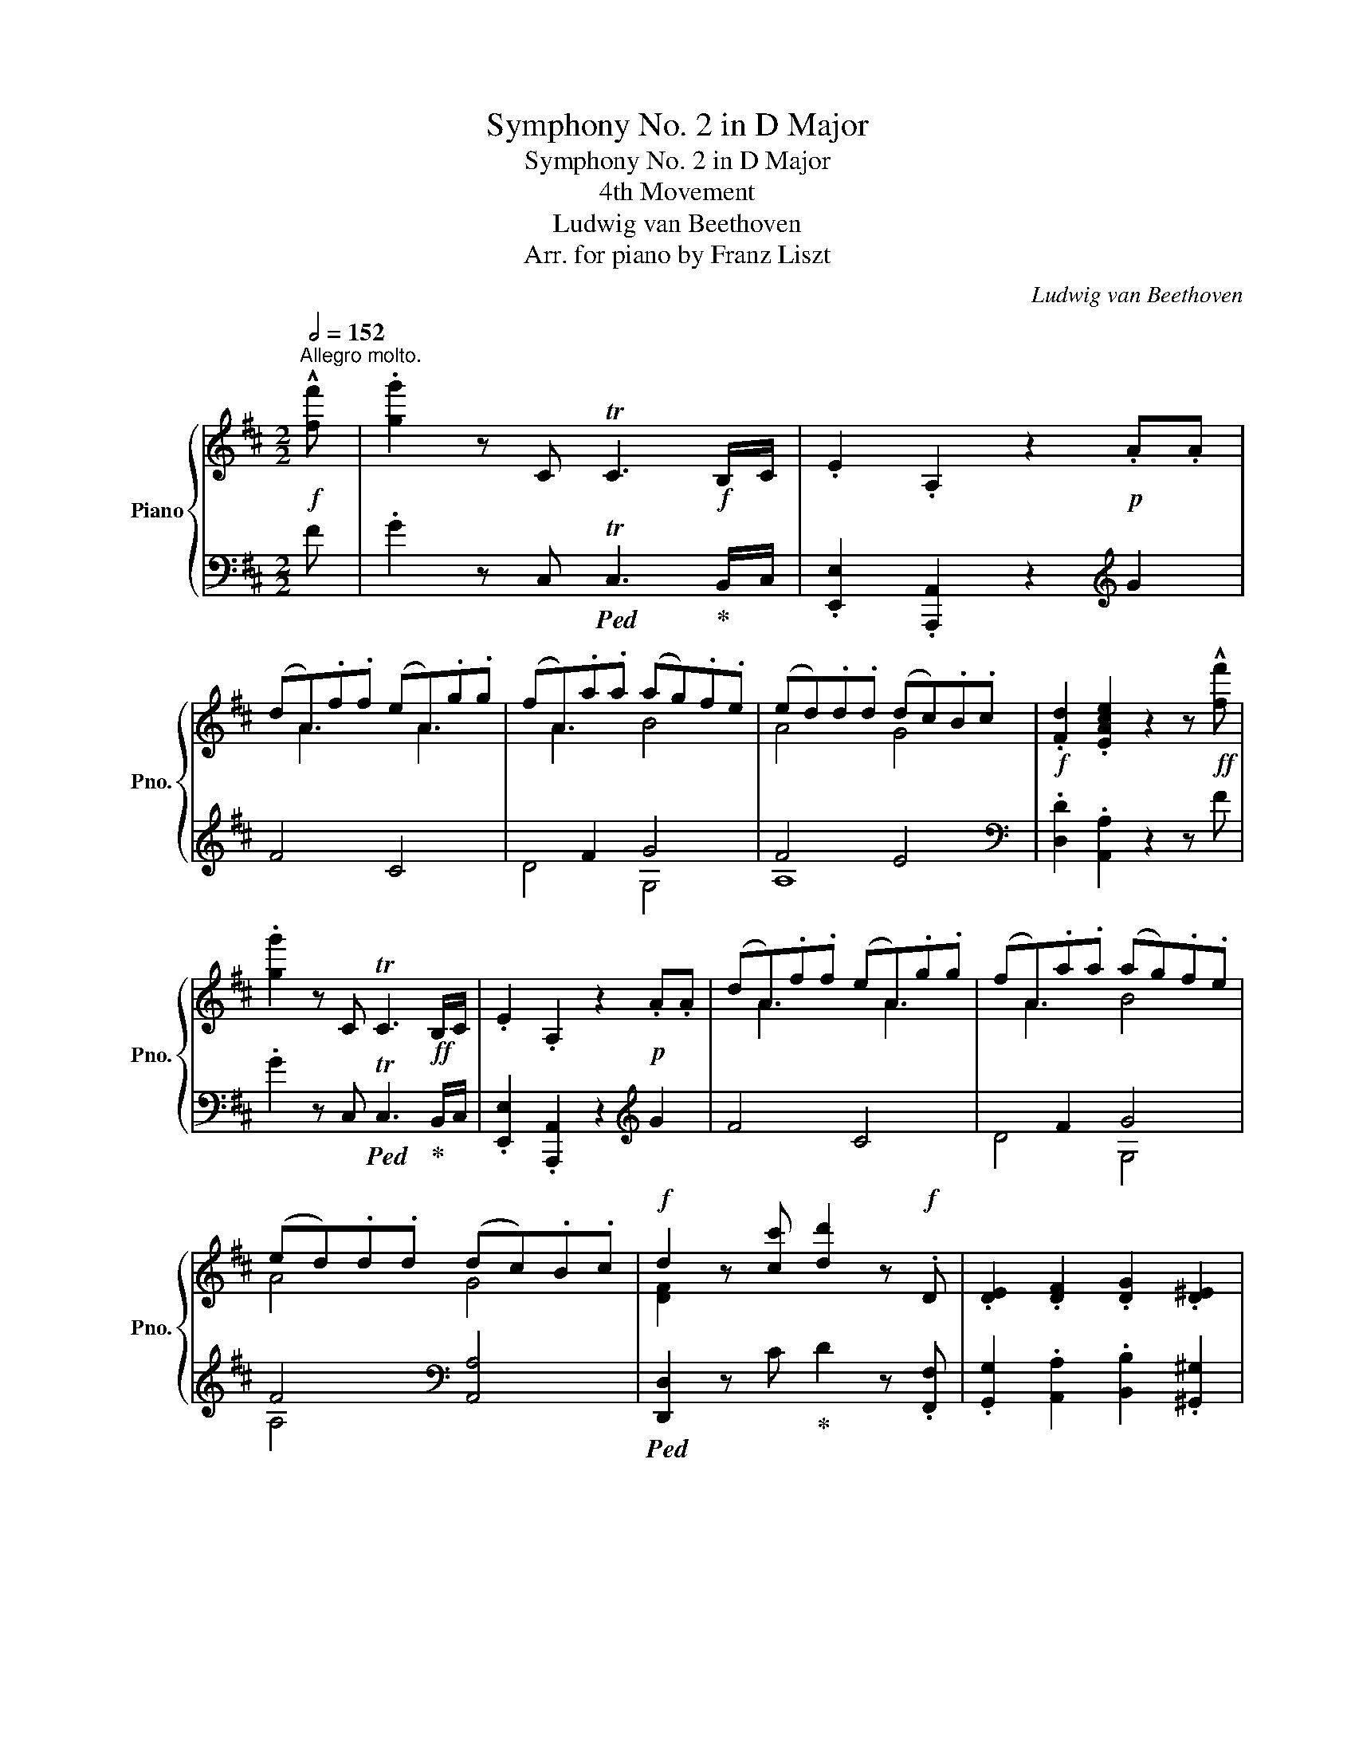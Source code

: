 X:1
T:Symphony No. 2 in D Major
T:Symphony No. 2 in D Major
T:4th Movement
T:Ludwig van Beethoven
T:Arr. for piano by Franz Liszt
C:Ludwig van Beethoven
Z:Arr. for piano by Franz Liszt
%%score { ( 1 3 6 ) | ( 2 4 5 ) }
L:1/8
Q:1/2=152
M:2/2
K:D
V:1 treble nm="Piano" snm="Pno."
V:3 treble 
V:6 treble 
V:2 bass 
V:4 bass 
V:5 bass 
V:1
"^Allegro molto."!f! !^![ff'] | .[gg']2 z C TC3!f! B,/C/ | .E2 .A,2 z2!p! .A.A | %3
 (dA).f.f (eA).g.g | (fA).a.a (ag).f.e | (ed).d.d (dc).B.c |!f! .[Fd]2 .[EAce]2 z2 z!ff! !^![ff'] | %7
 .[gg']2 z C TC3!ff! B,/C/ | .E2 .A,2 z2!p! .A.A | (dA).f.f (eA).g.g | (fA).a.a (ag).f.e | %11
 (ed).d.d (dc).B.c |!f! d2 z [cc'] [dd']2 z!f! .D | .[DE]2 .[DF]2 .[DG]2 .[D^E]2 | %14
 .[DF]2 z !^![cc'] .[dd']2 z!f! .[DF] | .[DG]2 .[DA]2 .[DB]2 .[Cc]2 | %16
 .[Dd]2!f! [dd']c' .[dd']2 Dd | EeFf Gg^E^e | .[Ff]2!f! [dd']c' .[dd']2 [Fd]f | %19
 [Fd]g[Fd]f [Fd]g[^Gd]g |!ff! [Ac]a[ce]a [eg]c'[eg]a | [df]d'[df]a [d=f]d'[df]^g | %22
 [ce]b[ce]a [ceg]c'[ceg]a | [df]d'[df]a [d=f]d'[df]^g | [cea]2 [A,A]2 [A,A]2 [A,A]2 | %25
 [A,A]2 z2 z4 | z8 |!p! A8 | [DFA]8 | A8 |!p! A4 G2 F2 | [Dd]8 | d2 c2 B2 A2 | e4 f2 ^g2 | %34
 a2 x2 x4 | [Ee]4 f2 ^g2 | a2 x2 x4 | [CAc]2 [B,GB]2 [FA]2 [EG]2 |!p! [DFd]4 [EAe]2 [Fdf]2 | %39
 [Geg]6 [Geg]2 | [Geg]2 [Fdf]2 [EAe]2 [DAd]2 | [eg]6 x2 |"_cresc." [dfd']2 [ee']2 [ff']2 [ee']2 | %43
 [dd']2 [c^ac']2 [Bfb]2 [Af=a]2 |!f! [^Ge^g]2 G2 B2 e2 | [e^g]6 g2 | a2 A2 ^d2 f2 | [fa]6 a2 | %48
 b2 B2 B!f!BbB | c'2 c2 c!f!cc'c | [bd']d^gb d'!f!bd'b |!>(! ^gbge dedB!>)! |!p! x2 .e2 .c2 .e2 | %53
 z2 .[ce]2 .[Ac]2 .[ce]2 | e8 | e'8 | .[ac']2 x2 x4 | z2 .[ce]2 .[Ac]2 .[ce]2 | e8 | e'8 | %60
 .[ac']2!p! .e2"_cresc." .c2 .e2 | z2 .[cf]2 .^A2 .[cf]2 | z2 .[df]2 .B2!mf! .[df]2 | %63
[Q:1/4=250]"_ten." z2[Q:1/4=304] .[ea]2!mf! .c2!>(! .[ea]2 | z2 .[fa]2 .d2 [fa]2-!>)! | %65
!mp! [fa]4 [df]3 [Bd] | .[Ac]2!p! .[ce]2 .[Ac]2 .[ce]2 | z2 .[Be]2 .[^GB]2 .[Be]2 | [ee']8 | %69
 [=c=c']4 [Aa]4 | e2 z2 z4 | e'8 | .[a=c']2!<(! x2 x4 | z2 .[=ce]2 .[Ac]2!<)!!mf! .[ce]2 | %74
[Q:1/4=250]"_ten."!f! z2[Q:1/4=304]!mf! .[dg]2 .d2 .[dg]2 | z2!mf! .[dg]2 .B2 .[dg]2 | %76
!>(! z2 .[eg]2 .=c2 .[eg]2!>)! |!p! =f4 g2 a2 | =c8 | B8 | [ee']8 | [dd']4 [ee']2 [=f=f']2 | %82
 [Aa]8 | [^G^g]8 |!f! [Ae]!mf!E[Ae]E[Ae]E[Ae]E | [Ac]E[Ac]E[Ac]E AE | [ABf]F[ABf]F[ABf]F[ABf]F | %87
 [Ad]F[Ad]F[Ad]F [AB]F | [Ace]!f!E[Ace]E [Ac]EAE | [^GBe]!f!E[GBe]E [GB]EGE | %90
!f! [EAe]2 z2 [eae']4 | !^![eac']6 .[Aea]2 | [Afa]4 [ff']4 | !^![dfad']6 .[Afa]2 | %94
!ff! [Aga]4 [gg']4 | .[ee']2 .[Aa]2 .[cc']2 .[ee']2 | .[gg']2 .[ee']2 .[cc']2 .[Aa]2 | %97
 .[Ae]2 .[Aa]2 .[cc']2 .[ee']2 | .[gg']2!p! z (f .g2) z (^d | .e2) z (^B .c2) z (^G | %100
 .A2) z (F .G2) z (^D | .E2) z (^B, .C2) z (^G, | .A,2) z!p! (f"_dim." .g2) z (^d | %103
 .e2) z (^B .c2) z (^G | .A2) z!pp! (^B .c2) z (^d | .e2) z (f .g2) z (f | %106
 .g2) z"_cresc." (f .g2) z (f | .g2) z (f .g2) z!f! ([ff'] | .[gg']2) z C TC3!f! B,/C/ | %109
 .E2 .A,2 z2!p! AA | (dA).f.f (eA).g.g | (fA).a.a (ag).f.e | (ed).d.d (dc).B.c | %113
!f! .[Fd]2 .[EAce]2 z2 z!ff! ([ff'] | .[gg']2) z C TC3!ff! B,/C/ | .E2 .A,2 z2!p! AA | %116
 (dA).=f.f (eA).g.g | (=fA).a.a (ag).f.e | (ed).d.d (dc).B.c |!f! [D=Fd]2 z =f Tf3!f! e/f/ | %120
 .[Ada]2 .[=FAd]2 [d=fad']4 | .[cg_bc']2 z g Tg3!f! ^f/g/ | .[_B_b]2 .[Bc]2 [cegbc']4 | %123
!f! .[d=fad']2 z f Tf3!f! e/f/ | .[Ada]2 .[=FAd]2 .[d=fad']2 .[dfad']2 | %125
 .[cg_bc']2 z g Tg3!f! ^f/g/ | .[_B_b]2 .[Bc]2 .[cegbc']2 .[cegbc']2 | %127
 .[Aa]2 .[Ad]2 .[d=fad']2 .[dfad']2 | .[_B_b]2 .[Bc]2 .[cegbc']2 .[cegbc']2 | %129
 .[Aa]2 .[Ad]2 .[d=fad']2 .[dfad']2 | .[_B_b]2 .[Bc]2 .[cegbc']2 .[cegbc']2 | %131
!f! .[d=fad']2!p! x2 !>!d4- | d8- | d2!p! .g.g (=fd).g.g | (_e=c).g.g (dB).g.g | %135
 [=c_e]2!p! z2 !>!c4- | c8- | c2!p! .=f.f (_e=c).f.f | (d_B).=f.f (=cA).f.f | %139
!f! .d2 z D"^" TD/4_E/4D/4E/4D/4E/4D/4E/4D/4E/4D/4E/4!f! C/D/ | .=F2!f! .[Dd]2 .[F=f]2 .[_B,_B]2 | %141
!f! .[D=Fd]2 z D TD3!f! C/D/ | .=F2 .[Dd]2 .[F=f]2 z2 |!p! .[=F=cd]2 z2 z2 .[=f=c'd']2 | %144
 .[=fb=f']2 .[bd'g']2 z2 .[GBd]2 | %145
!f! .[E=ce]2 z E"^" TE/4=F/4E/4F/4E/4F/4E/4F/4E/4F/4E/4F/4!f! D/E/ | %146
 .G2!f! .[Ee]2 .[Gg]2 .[=C=c]2 |!f! .[EGBe]2 z E TE3!f! ^D/E/ | .G2!f! .[Ee]2 .[Gg]2 z2 | %149
!p! .[Gde]2 z2 z2 .[gd'e']2 | .[gc'g']2 .[cea]2 z2 .[cea]2 | %151
 .[d=fd']2"_cresc." .[df]2 z2 .[dfd']2 | .[^d^f^d']2 .[dfb]2 z2 .[dfd']2 | %153
 .[ege']2 .[eg]2 z2 .[egb]2 | .[^e^gd']2 .[egb]2 z2 .[egb]2 | [fa]A^g^G fF^e^E | %156
 fF^g^G [fa]A[fb]B |!f! ^e2 x2 x4 | [cc']2 [dd']2 [cc']2 [=B=b]2 | [Aa]2 [^G^g]2 [Ff]2 [^E^e]2 | %160
 [Ff]2 [Dd]2 [Cc]2 [^B,^B]2 |!ff! CcCc Cc^B,^B | CcDd CcB,B | %163
 A,A^G,^G[I:staff +1] F,[I:staff -1]F[I:staff +1]^E,[I:staff -1]^E | %164
[I:staff +1] F,[I:staff -1]F x2 x4 | .A,2 z ([^E^e] .[Ff]2) z (A, | .B,2) z ([^E^e] .[Ff]2) z (B, | %167
 .C2) z ([^E^e] .[Ff]2) z (C | .D2) !^!F4 F2 | .C2 [cc']4 af | c4 T^g4 | %171
 .f2 z!ff! ([^e^e'] .[ff']2) z (A, | .B,2) z ([^e^e'] .[ff']2) z (B, | %173
 .C2) z ([^e^e'] .[ff']2) z [CF] | .[DF]2 z [DF] .[^B,F]2 z [B,F] | %175
 .[CF]2 z!ff! ([^e^e'] .[ff']2) z [CF] | .[DF]2 z [DF] .[^B,F]2 z [B,F] | %177
!ff! .[CF]2 z [CFc] .[DFd]2 z [^B,F^B] | .[CFc]2 z [Fcf] .[Fdf]2 z [F^Bf] | %179
 .[Fcf]2 [Ff]4 !>![Afa]2- | [Afa]2!8va(! !>![ff']4 !>![af'a']2- | %181
 [af'a']2!8va)! z!pp! (^e .f2) z2 | z8 | z2 z f .g2 z2 | z4 z2 z!f! ([ff'] | %185
 .[gg']2) z C TC3!f! B,/C/ | .E2 .A,2 z2!p! .A.A | (dA).f.f (eA).g.g | (fA).a.a (ag).f.e | %189
 (ed).d.d (dc).B.c |!f! .[Fd]2 .[EAce]2 z2 z!ff! !^![ff'] | .[gg']2 z C TC3!ff! B,/C/ | %192
 .E2 .A,2 z2!p! .A.A | (dA).f.f (eA).g.g | (fA).a.a (ag).f.e | (ed).d.d (dc).B.c | %196
!f! d2 z [cc'] [dd']2 z .D | .[DE]2 .[DF]2 .[DG]2 .[D^E]2 | .[DF]2 z !^![cc'] .[dd']2 z!f! .[DF] | %199
 .[DG]2 .[DA]2 .[DB]2 .[Cc]2 | .[Dd]2!f! [dd']c' .[dd']2 Dd | EeFf Gg^E^e | %202
 .[Ff]2!f! [dd']c' .[dd']2 [Fd]f | [Fd]g[Fd]f [Fd]g[^Gd]g |!ff! [Ac]a[ce]a [eg]c'[eg]a | %205
 [df]d'[df]a [d=f]d'[df]^g | [ce]b[ce]a [ceg]c'[ceg]a | [df]d'[df]a [d=f]d'[df]^g | %208
 [cea]2 [A,A]2 [A,A]2 [A,A]2 | [A,A]2 z2 z4 | z8 |!p! A8 | [DFA]8 | A8 |!p! A4 G2 F2 | [Dd]8 | %216
 d2 c2 B2 A2 | e4 f2 ^g2 | a2 x2 x4 | [Ee]4 f2 ^g2 | a6 =g2 | f2 e2 d4- | [Bd]2 [Gg]2 [Aa]2 [Bb]2 | %223
 [=ca=c']6 [cac']2 | [=c=c']2 [Bb]2 [Aa]2 [Gg]2 | [=ca=c']6 [cac']2 | %226
"_cresc." [Bb]2 [=c=c']2 [Bb]2 [A^da]2 | [Geg]2 [F^df]2 [Ge]2 [B=de]2 | [Ace]2!f! C2 E2 A2 | %229
 [Ac]!f!ECE Ac[ac']c | [dbd']2 D2 ^G2 B2 | [Bd]!f!^GDG Bd[bd']d | [c'e']e[ce]G [ce]!f!e[c'e']e | %233
 [d'f']f[df]A [df]!f!f[d'f']f |!f! [e'g']gc'e' g'!f!e'c'a | gecA GAGE | %236
 D2!p! .[FA]2 .[DF]2 .[FA]2 | z2 .[FA]2 .[DF]2 .[FA]2 | a8 | z2 !^!e'!p!d' c'bac' | %240
 .d'2 .[FA]2 .[DF]2 .[FA]2 | z2 .[FA]2 .[DF]2 .[FA]2 | a8 | z2 !^!e'!p!d' c'bac' | %244
 .d'2 .[df]2 .[FA]2 .[df]2 | z2 .[cf]2 .[F^A]2 .[cf]2 | z2 .[df]2 .[FB]2 .[df]2 | %247
 z2!>(! .[ea]2 .c2 .[ea]2 | z2 .[fa]2 .d2 .[fa]2!>)! |!p! a4 g2 e2 | e4 d4- | d4 e3 c | %252
 [D=Fd]2 .[d=f]2 .[FA]2 .[df]2 | z2 .[d=f]2 .[=FA]2 .[df]2 | a8 | z2 !^!e'!p!d' c'bac' | %256
!p! .d'2"_cresc." .[=FA]2 .[DF]2 .[FA]2 | z2 .[=FA]2 .[DF]2 .[FA]2 | z2!mf! .[G=c]2 .E2 .G2 | %259
 !^!=c8 | =c8 |!p! _B4 =c2 d2 | =F8 | [Aa]8 |"_cresc." [Aa]8 | [Gg]4 [Aa]2 [_B_b]2 | !^!d8 | c8 | %268
!mf! [Ad]a[Ad]a [Ad]a[Ad]a | !^!FfFf Ff Dd | [Bd]b[Bd]b [Bd]b[Bd]b | !^!GgGgGg Ee | %272
 [Adfa]4 [Af]2 [Ad]2!f! | [Acea]4 [Ae]2 [Ac]2!f! |!mf! [da]b[da]b [da]b[da]b | %275
 !^![df]d'[df]d' [df]d'dd' | [db]d'[db]d' [db]d'[db]d' | !^![dg]d'[dg]d' [dg]d'[db]d' | %278
 [=cd][=c'd'][cd][c'd'] [cd][c'd'][cd][c'd'] | [=cd][=c'd'][cd][c'd'] [cd][c'd'][cd][c'd'] | %280
 [=cd][=c'd'][cd][c'd'] [cd][c'd'][cd][c'd'] | [=cd][=c'd'][cd][c'd'] [cd][c'd'][cd][c'd'] | %282
 [=cd]2 z!p! (b .=c'2) z (^g | .a2) z (^e .f2) z (^c | .d2) z (B .=c2) z (^G | %285
"_dim." .A2) z (^E .F2) z (A | .=c2) z!pp! (^c .d2) z (^e | .f2) z (^g .a2) z (b | %288
 .=c'2) z (b .c'2) z (b | .=c'2) z (b .c'2) z (b | .=c'2) z F TF3 E/F/ | A2 .D2 z2 z (^c' | %292
 .d'2) z G TG3 F/G/ | B2 .D2 z2 z!f! ([ff'] | .[gg']2) z C TC3!f! B,/C/ | .E2 .A,2 z2!p! .A.A | %296
 (dA).f.f (eA).g.g | (fA).a.a (ag).f.e | (ed).d.d (dc).B.c |!f! .[Fd]2 .[EAce]2 z2 z ([ff'] | %300
 .[gg']2) z C TC3!f! B,/C/ | .E2 .A,2 z2 z!f! ([ff'] | .[gg']2) z D TD3!f! C/D/ | %303
 .G2 ._B,2 z2 z ([Ff] | .[Gg]2) x4 z ([Ff] | .[Gg]2) x4 z ([Ff] | .[Gg]2) x4 x2 | %307
 !^![Gg]2 z2 !^![Gg]2 x2 | !^![Gg]2 x2 !^![=F=f]2 x2 | [ff']2 [ee']2 [dd']2 [=c=c']2 | %310
 [_Bd_b]6 [Aa]2 | d4 x4 | A2 z2!p! B,2 C2 | D6 D2 | [CAc]4!p! [DBd]2 [Ece]2 | [=Fd=f]6 [Fdf]2 | %316
 [Ece]4!p! [DBd]2 [CAc]2 | [d^gbd']4!p! [ec'e']2 [=fd'=f']2 | [Ece]4!p! [DBd]2 [CAc]2 | %319
 [d^gbd']4!p! [ec'e']2 [=fd'=f']2 |!p! [ec'e']2 [ce]a"_cresc." [Bd]=g[Bd]g | %321
 [Ad]f[Ad]f [Gc]e[Gc]e | [DFAd]2 z2[K:bass]!p! E,2 F,2 | G,6 G,2 | %324
[K:treble] [F,DF]4!p! [G,EG]2 [A,FA]2 | [_B,G_B]6 [B,GB]2 | [F,DF]4!mf! [G,EG]2 [F,DF]2 | %327
 [F_Bce]4!mf! [Fdf]2 [Geg]2 | [F,DF]4!mf! [G,EG]2 [F,DF]2 | [F_Bce]4!mf! [Fdf]2 [Geg]2 | %330
!f! [Fdf]2!mf! [DF]d [DG]d [DA]d | [DB]d[EB]e !>![Ae]E[Ge]E | [Ec]e[Fc]f !>![Bf]F[Af]F | %333
 [Fd]f[Gd]g !>![cg]G[Bg]G |!ff! [GAeg]8- | !fermata![GAeg]8 | [F,CF]8- | !fermata![F,CF]8 | %338
 z2 .[^A,C]2 z2 .[A,C]2 | z2 .[B,D]2 z2 .[^A,E]2 | z2 .[DF]2 z2 .[^DF]2 | z2 .[EG]2 z2 .[^DA]2 | %342
 z2 .[GB]2 z2 .[^GB]2 | x2 .[EA]2 z2 .[D^G]2 | !arpeggio![E=Gce]4 [Fdf]4 | [Geg]4 [Ece]4 | %346
 z2 z (^e .f2) z (e | .f2) z (^e .f2) z (e | .f2) z (^a .b2) z (a | .b2) z (^a .b2) z (a | %350
 .b2) z (^d .e2) z (d | .e2) z (^d .e2) z (d | .e2) z (^g .a2) z (g | .a2) z (^g .a2) z (g | %354
 .a2) z (c' .d'2)!pp! z (c' |!<(! .d'2) z (c' .d'2) z (c' | .d'2) z (c' .d'2) z (c' | %357
 .d'2) z (c' .d'2) z c'!<)! |!mp! .[bd']2 z2!>(! [D-Fd-]4 | [Dd]8 | [Dd]4 [dd']4 | [dd']8!>)! | %362
!pp! [dbd']8 | [dfd']8 | [dgd']8 | [dad']8 |!pp! bd'bd'bd'bd' | bd'bd'bd'bd' | bd'bd'bd'bd' | %369
 dgdgdgdg | BdBdBdBd | GBGBGBGB |!ff! !^![_B,D=F_B]8- | [B,DFB]8 | [A,^FA]DF^G Adf^g | %375
 .[Aa]2!8va(!!<(! bc' d'e'f'=g'!<)! | !^![aa']!ff!f'd'^g!8va)! afd^G | .A2 .=G.F .E.D.C.B, | %378
 [A,A]CE^G Ace^g | .[Aa]2!<(!!8va(! bc' d'e'f'=g'!<)! | !^![aa']!ff!e'c'^g!8va)! aec^G | %381
 .A.=G.F.E .D.C.B,.A, |!f! .D2 z ([cc']"_cresc." .[dd']2) z (F | .G2) z ([cc'] .[dd']2) z (^G | %384
 .A2) z (([cc'] .[dd']2)) z (_B | .=B2) z ([cc'] .[dd']2) z2 |!ff! x8 | x8 | x8 | x8 | %390
 z DG^c ddgc' | !^![dd']=c'_ba g=fed | !^![^fa]!ff!A[fa]A [da]fed | !^![eg]G[eg]G [cg]edc | x8 | %395
 x8 | x8 | x8 | z ^DF^A B^df^a | !^![Bb]=agf e^dcB |!8va(! [eg]e'[eg]e' [gb]g'[gb]g' | %401
 [df]d'[df]d' [ce]c'[ce]c' | .[dfd']2!p! z ([^g^g'] .[aa']2)!8va)! z f | Tf3 e/f/ .a2 .[FAd]2 | %404
 .[EAc]2 z!8va(! ([^g^g'] .[aa']2)!8va)! z c | Tc3 B/c/ .e2 .[EA]2 | %406
 .[Fd]2 z!8va(! ([^g^g'] .[aa']2)!8va)! z f | Tf3 e/f/ .a2 .[FAd]2 | %408
 .[EAc]2 z!8va(! ([^g^g'] .[aa']2)!8va)! z c | Tc3 B/c/ .e2 z!8va(! ([^g^g'] | %410
 .[aa']2)!8va)!"_cresc." g/f/e/f/ .[Aa]2 z!8va(! ([^g^g'] | %411
 .[aa']2)!8va)! d/c/B/c/ .[Ee]2 z!8va(! ([^g^g'] | %412
 .[aa']2)!8va)! =g/f/e/f/ .[Aa]2 z!8va(! ([^g^g'] | .[aa']2)!8va)! d/c/B/c/ .[Ee]2 A2 | %414
!f! .[Fd]2 z2!ff! [Ff]4- | [Ff]8 | F8- | F8- | F2 z (^e .f2) z2 | z8 |!pp! g8- | g8- | %422
 g2 z!pp! (f .g2) z2 | z4 z2 z!ff! ([cc'] | .[dd']2) z F TF3!ff! E/F/ | .A2 .D2 z2 z ([cc'] | %426
 .[dd']2) z A TA3!ff! ^G/A/ | .d2 .F2 z2 z ([cc'] |!ff! .[dd']2) .d2 .f2 .A2 | %429
 .[dd']2 .f2 .a2 .d2 | .[dd']2 .[Aa]2 .[dd']2 .[Aa]2 | .[dd']2 .[Aa]2 .[dd']2 .[Aa]2 | %432
 [dd']2 [ec'e']2 [fd'f']2 [ec'e']2 | [fd'f']2 [ec'e']2 [fd'f']2 [ec'e']2 | .[fd'f']2 c'b agfe | %435
 .d2 cB AGFE | .D2 z2 !^![F,DF]4 | !^![A,DA]4 !^![F,DF]4 | .[D,D]2 z2 z4 | %439
!fff! [dfad']2 z2 [dfad']2 z2 | [dfad']2 z2 z4 | [FAdf]2 z2 z4 |[Q:1/4=80] [D,D]2 z2 !fermata!z4 |] %443
V:2
 F | .G2 z C,!ped! TC,3!ped-up! B,,/C,/ | .[E,,E,]2 .[A,,,A,,]2 z2[K:treble] G2 | F4 C4 | %4
 x2 F2 G4 | F4 E4 |[K:bass] .[D,D]2 .[A,,A,]2 z2 z F | .G2 z C,!ped! TC,3!ped-up! B,,/C,/ | %8
 .[E,,E,]2 .[A,,,A,,]2 z2[K:treble] G2 | F4 C4 | x2 F2 G4 | F4[K:bass] [A,,A,]4 | %12
!ped! [D,,D,]2 z C!ped-up! D2 z .[F,,F,] | .[G,,G,]2 .[A,,A,]2 .[B,,B,]2 .[^G,,^G,]2 | %14
!ped! .[A,,D,A,]2 z C!ped-up! .D2 z .[A,,A,] | .[B,,B,]2 .[F,,F,]2 .[G,,G,]2 .[E,,E,]2 | %16
!ped! .[D,,D,]2 DC!ped-up! .D2 .[F,,F,]2 | .[G,,D,G,]2 .[A,,D,A,]2 .[B,,D,B,]2 .[^G,,D,^G,]2 | %18
!ped! .[A,,D,A,]2 DC .D2 .[=C,=C]2!ped-up! | .[B,,B,]2 .[=C,=C]2 .[B,,B,]2 .[_B,,_B,]2 | %20
!ped! .[A,,A,]2 [CE]2 [A,EG]2 [A,EG]2!ped-up! | %21
!ped! [A,DF]2 [A,DF]2!ped-up!!ped! [A,D=F]2 [A,DF]2!ped-up! | %22
!ped! [A,CE]2 [A,CE]2 [A,,A,]2 [EG]2!ped-up! | %23
!ped! [A,,A,]2 [DF]2!ped-up!!ped! [A,,A,]2 [D=F]2!ped-up! | %24
!ped! [A,CE]2 [A,,,A,,]2 [A,,,A,,]2 [A,,,A,,]2!ped-up! | [A,,,A,,]2 z2 z4 |!p! (D,4 E,2) F,2 | %27
 G,6 G,2 | (G,2 F,2) E,2 D,2 | G,6 G,2 |!p! F,4 E,2 D,2 | ^G,4 F,2 E,2 | A,4 B,2 C2 | D6 [DE]2 | %34
!p! E8 | D6!p! [DE]2 | E4 [A,,C,A,]4 | [B,,D,A,]4 [C,E,A,]4 | D,2 F,2 B,2 D2 | A,6 A,2 | %40
 A,2 D2 A,2 F,2 | A,6 A,2 |"_cresc." A,2 F4 ^A,2 | B,2 C2 D2 ^D2 |!ped! E2!ff! x2 x4!ped-up! | %45
 x2 .^G,2 .B,2 .E2 |!ped! [F,A,^D]2 x2 x4!ped-up! | x2 .F,2 .A,2 .^D2 |!ped! .=D2 z2 x4!ped-up! | %49
!ped! .[E,A,C]2 z2 .[E,,E,]2 .[E,A,C]2!ped-up! |!ped! .[E,^G,B,D]2 z2 z4!ped-up! | z8 | %52
!ped!{/A,,} E8 | C4 A,4!ped-up! |!ped! .^G,2 .E2 .[B,D]2 .E2!ped-up! | %55
!ped! z2 .E2 .[B,D]2 .E2!ped-up! |!ped!{/A,,} E8 | C4 A,4!ped-up! | %58
!ped! .^G,2 .E2 .[B,D]2 .E2!ped-up! |!ped! z2 .E2 .[B,D]2 .E2!ped-up! |!ped!{/A,,} E8!ped-up! | %61
!ped! z2 .^A,2 .C2 .A,2!ped-up! |!ped! z2 .B,2 .D2 .B,2!ped-up! |!ped! z2!mf! .C2 .E2 .C2!ped-up! | %64
!ped! .F2 .D2 .F2 .D2!ped-up! | z2 .F2 .D2 .F2 | x4 [CE]4- | [CE]4 [B,D]3 [^G,B,] | %68
!ped! .A,2 .E2 .[A,=C]2 .E2 | z2 .E2 .[A,=C]2 .E2!ped-up! |!ped! z2 .E2 .[B,D]2 .E2!ped-up! | %71
!ped! z2!p! .E2 .[B,D]2 .E2!ped-up! |!ped!{/A,,} E8- | E4!ped-up! D2 =C2 | %74
!ped! .[G,B,]2 z2 z4!ped-up! |!ped! .[=F,B,D]2 z2 z4!ped-up! |!ped! .[E,=C]2 z2!ped-up! =F2 E2 | %77
 D4 E2 =F2 | z2 .E,2 .G,2 .E,2 | z2 .D,2 .=F,2 .D,2 |!ped! z2 .E2"^cresc." .[A,=C]2 .E2!ped-up! | %81
!ped! z2 .D2 .[=F,_B,]2 .D2!ped-up! |!ped! z2 .=C2 .[E,A,]2 .C2!ped-up! | %83
!ped! z2 .B,2 .[E,^G,]2 .B,2!ped-up! |!ped! .[C,,C,]2!f! .[E,,E,]2 .[A,,A,]2 .[C,C]2!ped-up! | %85
!ped! [E,A,C]6!f! .[C,,C,]2!ped-up! |!ped! .[D,,D,]2 .[F,,F,]2 .[A,,A,]2 .[D,D]2!ped-up! | %87
!ped! [F,A,D]6!f! [D,,D,]2!ped-up! |!ped! [E,,E,]2 .[E,A,C]2 z2 .[E,A,C]2!ped-up! | %89
!ped! [D,,D,]2 .[D,^G,B,]2 z2 .[D,G,B,]2!ped-up! |!ff!!ped! C,,C,E,,E,A,,A,C,C!ped-up! | %91
!ped! [E,A,]!f!E[E,A,]E[E,A,]E!ped-up! C,,C, |!ff!!ped! D,,D,F,,F,A,,A,D,D!ped-up! | %93
!ped! [F,A,]!f!F[F,A,]F[F,A,]F!ped-up! ^D,,^D, |!ped! E,,E,G,,G,C,CE,E | %95
 .[G,G]2 .[E,E]2 .[C,C]2 .[G,,G,]2 | .[E,,E,]2 .[G,,G,]2 .[C,C]2 .[E,E]2 | %97
 .[G,G]2 .[E,E]2 .[C,C]2 .[G,,G,]2!ped-up! | E,2 .G,2 .C2 .E2 | .G2 .E2 .C2 .G,2 | %100
 .E,2 .G,2 .C2 .E2 | .G2 .E2 .C2 .G,2 | .E,2 .G,2 .C2 .E2 | .G2 .E2 .C2 .G,2 | .E,2 z2 z4 | z8 | %106
 z8 | z4 z2 z (F | .G2) z C, TC,3 B,,/C,/ | .[E,,E,]2 .[A,,,A,,]2 z2[K:treble] G2 | F4 C4 | %111
 x2 F2 G4 | F4 F4 |[K:bass] .[D,D]2 .[A,,A,]2 z2 z (F | .G2) z C, TC,3 B,,/C,/ | %115
 .[E,,E,]2 .[A,,,A,,]2 z2[K:treble] G2 | =F4 C4 | x2 =F2 G4 | =F4[K:bass] [A,,A,]4 | %119
!ped! [D,,D,]2 .[=F,A,D]2 .[A,D=F]2 .[F,A,D]2!ped-up! | .[A,D=F]2 .[=F,A,D]2 [D,,D,]4 | %121
!ped! [D,,D,]2 [G,_B,E]2 [B,G]2 [G,B,E]2!ped-up! | [_B,EG]2 [G,B,E]2 [D,,D,]4 | %123
!ped! [D,,D,]2 .[=F,A,D]2 .[A,D=F]2 .[F,A,D]2!ped-up! | .[A,D=F]2 .[=F,A,D]2 .[D,,D,]2 .[D,,D,]2 | %125
!ped! [D,,D,]2 [G,_B,E]2 [B,G]2 [G,B,E]2!ped-up! | .[_B,EG]2 .[G,B,E]2 .[D,,D,]2 .[D,,D,]2 | %127
!ped! .[A,D=F]2 .[=F,A,D]2!ped-up! .[D,,D,]2 .[D,,D,]2 | %128
!ped! .[_B,EG]2 .[G,B,E]2!ped-up! .[D,,D,]2 .[D,,D,]2 | %129
!ped! .[A,D=F]2 .[=F,A,D]2!ped-up! .[D,,D,]2 .[D,,D,]2 | %130
!ped! .[_B,EG]2 .[G,B,E]2 .[D,,D,]2 .[D,,D,]2!ped-up! | !arpeggio!.[D,,D,]2 z2 =C4 | _B,4 F,4 | %133
 G,2 z2 =B,4 | =C4 =F4 | _E2 z2 _B,4 | A,4 E,4 | =F,2 z2 =A,4 | _B,4 _E4 | %139
 .[_B,,,_B,,]2 z D, D,/4_E,/4D,/4E,/4D,/4E,/4D,/4E,/4D,/4E,/4D,/4E,/4 C,/D,/ | %140
 .[=F,,=F,]2 .[_B,,,_B,,]2 z4 | .[A,,,A,,]2 z D, TD,3 C,/D,/ | %142
 .[=F,,=F,]2 .[A,,,A,,]2 z2 .[A,,A,]2 |!ped! .[_A,,_A,]2 .D2 .=F2 .A,2!ped-up! | %144
!ped! .[G,,G,]2 .D2 .=F2 .G,2!ped-up! | %145
 .[=C,,=C,]2 z E, E,/4=F,/4E,/4F,/4E,/4F,/4E,/4F,/4E,/4F,/4E,/4F,/4 D,/E,/ | %146
 .[G,,G,]2 .[=C,,=C,]2 z4 | .[B,,,B,,]2 z E, TE,3 ^D,/E,/ | .[G,,G,]2 .[B,,,B,,]2 z2 .[B,,B,]2 | %149
 .[_B,,_B,]2 .E2 .G2 .B,2 | .[A,,A,]2 .E2 .G2 .A,2 | .D,2 x2 x4 | .B,,2 x2 x4 | .E,2 x2 x4 | %154
 .C,2 x2 x4 |!ped! .F,,2 .[F,A,]2 .[A,C]2 .[F,A,]2!ped-up! | %156
!ped! .[D,,D,]2 .[F,A,]2 .D2 .D,2!ped-up! |!ped! .[C,,C,]2 !>![C,C]4 [^B,,^B,]2!ped-up! | %158
 [C,C]2 [D,D]2 [C,C]2 [=B,,=B,]2 | [A,,A,]2 [^G,,^G,]2 [F,,F,]2 [^E,,^E,]2 | %160
 [F,,F,]2 [D,,D,]2 [C,,C,]2 [^B,,,^B,,]2 |!ped! C,,4 z2!ped-up! ^B,,,2 | C,,2 D,,2 C,,2 B,,,2 | %163
 A,,,2 ^G,,,2 F,,,2 ^E,,,2 | F,,,2 D,,2 C,,2 B,,,2 | %165
!ff!!ped! .[A,,,A,,]2 z (^E,!ped-up! .F,2) z ([A,,,A,,] | %166
!ped! .[B,,,B,,]2) z (^E,!ped-up! .F,2) z ([B,,,B,,] | %167
!ped! .[C,,C,]2) z (^E,!ped-up! .F,2) z ([C,,C,] |!ped! x2) F,4!ped-up! F,2 | %169
!ped! .C,,2 z2 !^![A,C]F[A,C]F!ped-up! |!ped! [C,^G,]C[C,G,]C !^![C^E]^G[CE]G!ped-up! | %171
!ped! .[F,F]2 z ([^E,^E]!ped-up! .[F,F]2) z!ff! ([A,,,A,,] | %172
!ped! .[B,,,B,,]2) z ([^E,^E]!ped-up! .[F,F]2) z ([B,,,B,,] | %173
!ped! .[C,,C,]2) z ([^E,^E]!ped-up! .[F,F]2) z F, |!ped! .F,2 z F, .F,2!ped-up! z F, | %175
!ped! .F,2 z ([^E,^E]!ped-up! .[F,F]2) z F, |!ped! .F,2 z F, .F,2!ped-up! z F, | %177
!ped! .F,2 z [C,F,]!ped-up! .[D,F,]2 z [^B,,F,] | %178
!ped! .[C,F,]2 z [C,F,C]!ped-up! .[D,F,D]2 z [^B,,F,^B,] | %179
 .[C,F,C]2!ff! .[C,F,C]2 .[D,F,D]2 .[^B,,F,^B,]2 | %180
 .[C,F,C]2!ff! .[C,,C,]2 .[D,,D,]2 .[^B,,,^B,,]2 | [C,,C,]2 z2 z4 |"^1" z8 | %183
[K:treble]!pp! .[CEA]2 z2 z4 | z4 z2 z (F | .G2) z[K:bass] C,!ped! TC,3!ped-up! B,,/C,/ | %186
 .[E,,E,]2 .[A,,,A,,]2 z2[K:treble] G2 | F4 C4 | x2 F2 G4 | F4 E4 | %190
[K:bass] .[D,D]2 .[A,,A,]2 z2 z F | .G2 z C,!ped! TC,3!ped-up! B,,/C,/ | %192
 .[E,,E,]2 .[A,,,A,,]2 z2[K:treble] G2 | F4 C4 | x2 F2 G4 | F4[K:bass] [A,,A,]4 | %196
!ped! [D,,D,]2 z C!ped-up! D2 z .[F,,F,] | .[G,,G,]2 .[A,,A,]2 .[B,,B,]2 .[^G,,^G,]2 | %198
!ped! .[A,,D,A,]2 z C!ped-up! .D2 z .[A,,A,] | .[B,,B,]2 .[F,,F,]2 .[G,,G,]2 .[E,,E,]2 | %200
!ped! .[D,,D,]2 DC!ped-up! .D2 .[F,,F,]2 | .[G,,D,G,]2 .[A,,D,A,]2 .[B,,D,B,]2 .[^G,,D,^G,]2 | %202
!ped! .[A,,D,A,]2 DC .D2 .[=C,=C]2!ped-up! | .[B,,B,]2 .[=C,=C]2 .[B,,B,]2 .[_B,,_B,]2 | %204
!ped! .[A,,A,]2 [CE]2 [A,EG]2 [A,EG]2!ped-up! | %205
!ped! [A,DF]2 [A,DF]2!ped-up!!ped! [A,D=F]2 [A,DF]2!ped-up! | %206
!ped! [A,CE]2 [A,CE]2 [A,,A,]2 [EG]2!ped-up! | %207
!ped! [A,,A,]2 [DF]2!ped-up!!ped! [A,,A,]2 [D=F]2!ped-up! | %208
!ped! [A,CE]2 [A,,,A,,]2 [A,,,A,,]2 [A,,,A,,]2!ped-up! | [A,,,A,,]2 z2 z4 |!p! (D,4 E,2) F,2 | %211
 G,6 G,2 | (G,2 F,2) E,2 D,2 | G,6 G,2 |!p! F,4 E,2 D,2 | ^G,4 F,2 E,2 | A,4 B,2 C2 | D6 [DE]2 | %218
!p! E8 | D6!p! [DE]2 | [A,E]4 x4 | x4 D4- | D6!mp! x2 | [G,,G,]2 [F,,F,]2 [E,,E,]2 [D,,D,]2 | D,8 | %225
 [G,,G,]2 [F,,F,]2 [E,,E,]2 [D,,D,]2 | [G,,G,]2 [G,D]4 [F,^D]2 | %227
 [B,E]2 [A,=C]2 [G,B,E]2 [^G,B,E]2 | [A,CE]2!ped! A,,,A,,A,,,A,,A,,,A,,!ped-up! | %229
 .A,,,2 .[A,,E,]2 .[A,,A,]2 .[A,,A,]2 | [A,,^G,]2!ped! A,,,A,,A,,,A,,A,,,A,,!ped-up! | %231
 .A,,,2 .[A,,^G,]2 .[A,,G,]2 .[A,,G,]2 |!ped! .[A,,=G,]2 .[G,CE]2 .[G,CE]2 .[A,,G,]2!ped-up! | %233
!ped! .[A,,F,]2 .[A,DF]2 .[A,DF]2 .[A,DF]2!ped-up! |!ped! [A,CEG]2 z2 z4 | z8!ped-up! | %236
!ped!{/D,,} A,8 | F,4 D,4!ped-up! |!ped! .C,2 x2 x4!ped-up! |!ped! .A,,2 x2 x4!ped-up! | %240
!mf!!ped!{/D,,} A,8!ped-up! | F,4 D,4 |!ped! .C,2 x2 x4!ped-up! |!ped! .A,,2 x2 x4!ped-up! | %244
!mf!!ped!{/D,,} A,8!ped-up! |!ped! ^A,8!ped-up! |!ped! B,8!ped-up! |!ped! C8!ped-up! | %248
!ped! D8!ped-up! |!f! z2!p! .E2 .[G,B,]2 .E2 |!f! x2!p! .D2 .[F,A,]2 .D2 | %251
!f! x2!p! .[A,C]2 .G,2 .[A,C]2 |!ped!{/D,,} A,8 | =F,4 D,4!ped-up! |!ped! C,2 x2 x4!ped-up! | %255
!ped! A,,2 x2 x4!ped-up! |!ped!{/D,,} A,8- | A,4 G,2 =F,2!ped-up! | %258
!ped! z2 .E,2 .G,2 .E,2!ped-up! |!ped! z2 .E,2 .G,2 .E,2!ped-up! | %260
!ped! z2 .=F,2 .A,2 .F,2!ped-up! | z2 .G,2 ._B,2 .G,2 | z2 .[A,=C]2 .=F,2 .[A,C]2 | E8 | %264
!ped! =F8!ped-up! |!ped! z2 ._E2 .[G,_B,]2 .E2!ped-up! |!ped! z2 .=F,2 .A,2 .F,2!ped-up! | %267
!ped! z2 .E,2 .A,2 .E,2!ped-up! |!f!!ped! .[F,,,F,,]2 .[A,,,A,,]2 .[D,,D,]2 .[F,,F,]2 | %269
 [A,,D,A,]6!f! .[F,,,F,,]2!ped-up! |!ped! .[G,,,G,,]2 .[B,,,B,,]2 .[D,,D,]2 .[G,,G,]2 | %271
 [B,,D,B,]6!ped-up!!f! .[^G,,^G,]2 |!ped! .[A,,A,]2 .[A,DF]2 z2 .[A,DF]2!ped-up! | %273
!ped! .[G,,G,]2 .[G,CE]2 z2 .[G,CE]2!ped-up! |!f!!ped! .[F,,F,]2 .[A,,A,]2 .[D,D]2 .[F,F]2 | %275
[K:treble] [A,DFA]6[K:bass]!f! .[F,,F,]2!ped-up! | %276
!ped! .[G,,G,]2 .[B,,B,]2 .[D,D]2 .[G,G]2!ped-up! | %277
[K:treble]!ped! [B,DB]6!ped-up![K:bass]!ff! .[^G,,^G,]2 | %278
!ff!!ped! .[A,,A,]2 .[=C,=C]2 .[F,F]2 .[A,A]2 | .=C2 .[A,A]2 .[F,F]2 .[=C,C]2 | %280
 .[A,,A,]2 .[=C,=C]2 .[F,F]2 .[A,A]2 | .=C2 .[A,A]2 .[F,F]2 .[=C,C]2 | %282
 .[A,,A,]2!ped-up!!p! .=C,2 .F,2 .A,2 | .=C2 .A,2 .F,2 .=C,2 | .A,,2 .=C,2 .F,2 .A,2 | %285
 .=C2 .A,2 .F,2 .=C,2 | .A,,2 z2 z4 | z8 | z8 | z8 | z8 |[K:treble] [=CD]2 z2 z4 | z8 | %293
 [B,D]2 z2 z2 z (F | .G2) z[K:bass] C, TC,3 B,,/C,/ | .[E,,E,]2 .[A,,,A,,]2 z2[K:treble] G2 | %296
 F4 C4 | x2 F2 G4 | F4 E4 |[K:bass] .[D,D]2 .[A,,A,]2 z2 z (F | .G2) z C, TC,3 B,,/C,/ | %301
 .[E,,E,]2 .[A,,,A,,]2 z2 z (F | .G2) z D, TD,3 C,/D,/ | .[G,,G,]2 .[_B,,,_B,,]2 z4 | %304
 z2!ped! .[D,,D,]2 .[G,,G,]2 .[=B,,,=B,,]2!ped-up! | %305
 z2!ped! .[D,,D,]2 .[G,,G,]2 .[=C,,=C,]2!ped-up! | %306
 z2!ped! .[G,,G,]2 .[_B,,_B,]2 .[^C,,^C,]2!ped-up! | %307
!ped! .[D,,D,]2 .[=B,,=B,]2!ped-up!!ped! .[_E,,_E,]2 .[=C,=C]2!ped-up! | %308
!ped! .[=E,,=E,]2 .[^C,^C]2!ped-up!!ped! .[=F,,=F,]2 .[D,D]2!ped-up! | %309
 .[=F,,=F,]2 .[D,D]2!ped! .[^F,,^F,]2 .[D,D]2!ped-up! | %310
!ped! .[G,,G,]2 .[D,D]2!ped-up!!ped! .[A,,A,]2 .[D,D]2!ped-up! | %311
!ped! .[_B,,_B,]2 .[D,D]2!ped-up!!ped! .[^G,,^G,]2 .[D,D]2!ped-up! | A,!pp!^G,A,G, A,G,A,G, | %313
 A,^G,A,G, A,G,A,G, | A,!pp!^G,A,G, A,G,A,G, | A,^G,A,G, A,G,A,G, | A,!pp!^G,A,G, A,G,A,G, | %317
!ped! [A,D=F]2!pp! x2 E2 D2!ped-up! | A,!pp!^G,A,G, A,G,A,G, |!ped! [A,D=F]2!pp! x2 E2 D2!ped-up! | %320
 [CE]2!ped! A,,A, A,,A,A,,A,!ped-up! |!ped! A,,A,A,,A,!ped-up!!ped! _B,2 A,2!ped-up! | %322
 D,!pp!C,D,C, D,C,D,C, | D,C,D,C, D,C,D,C, | D,!pp!C,D,C, D,C,D,C, | D,C,D,C, D,C,D,C, | %326
 D,!mp!C,D,C, D,C,D,C, |!ped! [D,G,_B,]2!mp! x2 A,2!ped-up! G,2 | D,!mp!C,D,C, D,C,D,C, | %329
!ped! [D,G,_B,]2!mp! x2 A,2!ped-up! G,2 | [F,A,]2!f!!ped! [D,,D,]2 [E,,E,]2 [F,,F,]2!ped-up! | %331
 [G,,G,]4!f!!ped! [F,,F,]2 [E,,E,]2!ped-up! | [A,,A,]4!f!!ped! [G,,G,]2 [F,,F,]2!ped-up! | %333
 [B,,B,]4!f!!ped! [A,,A,]2 [G,,G,]2!ped-up! |!ped!{/C,,-} [C,,C,A,C]8- | %335
 !fermata![C,,C,A,C]8!ped-up! |!p! [^A,,,^A,,]8- | !fermata![A,,,A,,]8 | %338
!pp! .F,,2 z2 .[E,,E,]2 z2 | .[D,,D,]2 z2 .[C,,C,]2 z2 | .[B,,,B,,]2 z2 .[A,,A,]2 z2 | %341
 .[G,,G,]2 z2 .[F,,F,]2 z2 | .[E,,E,]2 z2 .D,2 z2 | .C,2 z2 .B,,2 z2 | .A,,2 .[A,C]2 .D,2 .[A,D]2 | %345
 .G,,2 .[G,B,]2 .A,,2 .[A,C]2 | .[F,,F,]2 z2 .^A,2 z2 | .B,2 z2 .C2 z2 | .D2 .B,2 .^D2 .B,2 | %349
 .E2 .B,2 .F2 .B,2 | .G2 z2 .^G,2 z2 | .A,2 z2 .B,2 z2 | .C2 .A,2 .C2 .A,2 | .D2 .A,2 .E2 .A,2 | %354
 .F2 .D2 z2 .[=C,=C]2 | z2 .[B,,B,]2 z2 .[A,,A,]2 | z2 .[G,,G,]2 z2 .[=C,=C]2 | %357
 z2 .[B,,B,]2 z2 .[A,,A,]2 | [G,,G,]4 [=C,=C]4 | [B,,B,]4 [A,,A,]4 | [G,,G,]4 [=C,,=C,]4 | %361
 [B,,,B,,]4 [A,,,A,,]4 | [G,,,G,,]8 | [=C,,=C,]8 | [B,,,B,,]8 | [A,,,A,,]8 | %366
!ppp! G,,,G,,G,,,G,,G,,,G,,G,,,G,, | G,,,G,,G,,,G,,G,,,G,,G,,,G,, | G,,,G,,G,,,G,,G,,,G,,G,,,G,, | %369
 G,,,G,,G,,,G,,G,,,G,,G,,,G,, | G,,,G,,G,,,G,,G,,,G,,G,,,G,, | G,,,G,,G,,,G,,G,,,G,,G,,,G,, | %372
!ped! !^![^G,,,D,,]^G,,[G,,,D,,]G,,[G,,,D,,]G,,[G,,,D,,]G,, | %373
 [^G,,,D,,]^G,,[G,,,D,,]G,,[G,,,D,,]G,,[G,,,D,,]G,,!ped-up! | %374
!ff!!ped! [A,,,A,,]2 [A,,D,F,A,]2 [A,,D,F,A,]2 [A,,D,F,A,]2 | %375
 [A,,D,F,A,]2 [A,,D,F,A,]2 [A,,D,F,A,]2 [A,,D,F,A,]2 | %376
 [A,,D,F,A,]2 [A,DF]2 [A,DF]2 [A,DF]2!ped-up! | .A,2 .G,.F, .E,.D,.C,.B,, | %378
!ped! [A,,,A,,]2 [A,,C,E,G,]2 [A,,C,E,G,]2 [A,,C,E,G,]2 | %379
 [A,,C,E,G,]2 [A,,C,E,G,]2 [A,,C,E,G,]2 [A,,C,E,G,]2 | %380
 [A,,C,E,G,]2 [A,CEG]2 [A,CEG]2 [A,CEG]2!ped-up! | .A,.G,.F,.E, .D,.C,.B,,.A,, | %382
!ped! .[D,,D,]2 z (C!ped-up! .D2) z ([F,,F,] |!ped! .[G,,G,]2) z (C!ped-up! .D2) z ([^G,,^G,] | %384
!ped! .[A,,A,]2) z (C!ped-up! .D2) z ([_B,,_B,] |!ped! .[=B,,=B,]2) z C!ped-up! .D2 z [B,,B,] | %386
!ped! [=C,=C][I:staff -1][D=cd][I:staff +1][A,,A,][I:staff -1][DAd][I:staff +1] [C,C][I:staff -1][Dcd][I:staff +1][B,,B,][I:staff -1][DBd]!ped-up! | %387
!ped![I:staff +1] [=C,=C][I:staff -1][D=cd][I:staff +1][A,,A,][I:staff -1][DAd][I:staff +1] [C,C][I:staff -1][Dcd][I:staff +1][B,,B,][I:staff -1][DBd]!ped-up! | %388
!ped![I:staff +1] [=C,=C][I:staff -1][D=cd][I:staff +1][B,,B,][I:staff -1][DBd][I:staff +1] [C,C][I:staff -1][Dcd][I:staff +1][B,,B,][I:staff -1][DBd]!ped-up! | %389
!ped![I:staff +1] [=C,=C][I:staff -1][D=cd][I:staff +1][A,,A,][I:staff -1][DAd][I:staff +1] [F,,F,][I:staff -1][DFd][I:staff +1][=C,,C,][I:staff -1][Dd]!ped-up! | %390
!ped![I:staff +1] [B,,,B,,]2 z2 [D,G,B,D]2 z2!ped-up! | %391
!ped! [_B,,,_B,,]2 z2 [D,G,_B,D]2 z2!ped-up! |!ped! [A,,,A,,]2 z2 [F,DF]2 z2!ped-up! | %393
!ped! [A,,,A,,]2 z2 [A,E]2 z2!ped-up! | %394
!ped! [=C,=C][I:staff -1][D=cd][I:staff +1][A,,A,][I:staff -1][DAd][I:staff +1] [C,C][I:staff -1][Dcd][I:staff +1][B,,B,][I:staff -1][DBd]!ped-up! | %395
!ped![I:staff +1] [=C,=C][I:staff -1][D=cd][I:staff +1][A,,A,][I:staff -1][DAd][I:staff +1] [C,C][I:staff -1][Dcd][I:staff +1][B,,B,][I:staff -1][DBd]!ped-up! | %396
!ped![I:staff +1] [=C,=C][I:staff -1][D=cd][I:staff +1][B,,B,][I:staff -1][DBd][I:staff +1] [C,C][I:staff -1][Dcd][I:staff +1][B,,B,][I:staff -1][DBd]!ped-up! | %397
!ped![I:staff +1] [=C,=C][I:staff -1][D=cd][I:staff +1][A,,A,][I:staff -1][DAd][I:staff +1] [F,,F,][I:staff -1][DFd][I:staff +1][=C,,C,][I:staff -1][Dd]!ped-up! | %398
!ped![I:staff +1] [B,,,B,,]2 z2 [F,B,^D]2 z2!ped-up! |!ped! [A,,,A,,]2 z2 [F,B,^D]2 z2!ped-up! | %400
!ped! [G,,,G,,]2 [B,,,B,,]2 [E,,E,]2 [G,,G,]2!ped-up! | [A,,A,]2 [DF]2 [A,,A,]2 [CE]2 | %402
 .[D,,D,]2 A,F, DF,A,F, |!ped! z F,A,F, DF,A,F,!ped-up! |!ped! z G,A,G,!ped-up! EG,A,G, | %405
!ped! z G,A,G, CG,A,G,!ped-up! |!ped! z F,A,F,!ped-up! DF,A,F, |!ped! z F,A,F, DF,A,F,!ped-up! | %408
!ped! z G,A,G,!ped-up! EG,A,G, |!ped! z G,A,G, CG,A,G,!ped-up! | D,F,A,D FDA,F, | %411
!ped! z G,A,G, CG,A,G,!ped-up! | D,F,A,D FDA,F, |!ped! z G,A,G, CG,A,G,!ped-up! | %414
 .[D,F,D]2 z2!ped! [F,,F,]4- | [F,,F,]8!ped-up! |!pp! .[F,,F,]2 z2 .[E,,E,]2 z2 | %417
 .[D,,D,]2 z2 .[C,,C,]2 z2 | .[B,,,B,,]2 z2 z4 |"^1" z8 | .[B,D]2 .[B,D]2 z2 .[B,D]2 | %421
 z2 .[_B,C]2 z2 .[B,D]2 | !arpeggio!.[C,A,E]2 z2 z4 | z4 z2 z ([C,,C,] | %424
!ped! .[D,,D,]2) z F,!ped-up! TF,3 E,/F,/ | .A,2 .D,2 z2 z ([C,,C,] | %426
!ped! .[D,,D,]2) z A,!ped-up! TA,3 ^G,/A,/ | .D2 .F,2 z2 z ([C,,C,] | %428
!ped! .[D,,D,]2) .D2 .F2 .A,2 | .[D,,D,]2[K:treble] .F2 .A2 .D2 | %430
[K:bass] .[D,,D,]2 .A,2 .D2 .[A,,A,]2 | .[D,D]2 .[A,,A,]2 .[D,D]2 .[A,,A,]2!ped-up! | %432
 [D,D]2 [A,,A,]2 [D,,D,]2 [A,,,A,,]2 | [D,,D,]2 [A,,,A,,]2 [D,,D,]2 [A,,,A,,]2 | %434
 .[D,,D,]2[K:treble]!ped! cB AGFE | .D2[K:bass] CB, A,G,F,E,!ped-up! | %436
 .D,2!8vb(!!ped! C,,,C,, D,,,D,,C,,,C,, | D,,,D,,C,,,C,, D,,,D,,C,,,C,,!ped-up! | %438
 .[D,,,D,,]2!8vb)! z2 z4 | [D,F,A,D]2 z2 [D,F,A,D]2 z2 | [D,F,A,D]2 z2 z4 | [D,F,A,D]2 z2 z4 | %442
!8vb(! [D,,,D,,]2!8vb)! z2 !fermata!z4 |] %443
V:3
 x | x8 | x8 | x A3 x A3 | x A3 B4 | A4 G4 | x8 | x8 | x8 | x A3 x A3 | x A3 B4 | A4 G4 | %12
 [DF]2 x2 x4 | x8 | x8 | x8 | x8 | x8 | x8 | x8 | x8 | x8 | x8 | x8 | x8 | x8 | x8 | %27
 ([A,C]4 [B,D]2) [CE]2 | x8 | ([A,C]4 [B,D]2) [CE]2 | [DF]8 | B4 A2 G2 | [EA]8 | A2 ^G2 F2 x2 | %34
 A6 A2 | A2 ^G2 F2 x2 | A2 c2 [Ece]2 [DBd]2 | x8 | x8 | A4 B2 c2 | x8 | [Aa]4 [Bb]2 [cegc']2 | x8 | %43
 x8 | x2 ^GEGEGE | ^G!f!BGB GBeG | fAAF AFAF | A!f!^dAd AdfA | ^gB^GD G2 g2 | acAE A2 a2 | x8 | %51
 x8 | .e2 c2 A2 c2 | x8 | x8 | d4 B4 | c2 .[ce]2 .[Ac]2 .[ce]2 | x8 | x8 | d4 B4 | c2 x2 x4 | %61
 !>!F8- | F8 | [GA]8 | A8 | x8 | x8 | x8 | x8 | x8 | e8 | d4 B4 | =c2 .[ce]2 .[Ac]2 .[ce]2 | x8 | %74
 G8 | G8 | G4 x4 | z2 [Ad]2 z2 [Ad]2 | =C8 | B,8 | x8 | x8 | x8 | x8 | x8 | x8 | x8 | x8 | x8 | %89
 x8 | x8 | x8 | x8 | x8 | x8 | x8 | x8 | x8 | x8 | x8 | x8 | x8 | x8 | x8 | x8 | x8 | x8 | x8 | %108
 x8 | x8 | x A3 x A3 | x A3 B4 | A4 G4 | x8 | x8 | x8 | x A3 x A3 | x A3 _B4 | A4 [EG]4 | %119
 x3 A A2 x2 | x8 | x3 _B B2 x2 | x8 | x3 A A2 x2 | x8 | x3 _B B2 x2 | x8 | x8 | x8 | x8 | x8 | %131
 x2 .A.A (^FD).A.A | (GD)._B.B (AD).=c.c | [D_B]2 z2 !>!G4- | G8- | G2 .G.G (=E=C).G.G | %136
 (=F=C).A.A (GC)._B.B | [=C_A]2 z2 !>!=F4- | F8 | [D_B]2 x2 x4 | x8 | x8 | x8 | x8 | x8 | x8 | x8 | %147
 x8 | x8 | x8 | x8 | x2 .[D=F]2 .[FA]2 .A,2 | x2 .[^DF]2 .[FA]2 .B,2 | x2 .[EG]2 .[GB]2 .B,2 | %154
 x2 .[^E^G]2 .[GB]2 .C2 | x8 | x8 | [cc']6 [^B^b]2 | x8 | x8 | x8 | C4 x2 ^B,2 | C2 D2 C2 B,2 | %163
 A,2 ^G,2[I:staff +1] F,2 ^E,2 | F,2[I:staff -1] D2 C2 B,2 | x8 | x8 | x8 | x8 | x8 | %170
 [F^G]2 z2 c2 z2 | x8 | x8 | x8 | x8 | x8 | x8 | x8 | x8 | x8 | x2!8va(! x6 | x2!8va)! x6 | x8 | %183
 x8 | x8 | x8 | x8 | x A3 x A3 | x A3 B4 | A4 G4 | x8 | x8 | x8 | x A3 x A3 | x A3 B4 | A4 G4 | %196
 [DF]2 x2 x4 | x8 | x8 | x8 | x8 | x8 | x8 | x8 | x8 | x8 | x8 | x8 | x8 | x8 | x8 | %211
 ([A,C]4 [B,D]2) [CE]2 | x8 | ([A,C]4 [B,D]2) [CE]2 | [DF]8 | B4 A2 G2 | [EA]8 | A2 ^G2 F2 x2 | %218
 A6 A2 | A2 ^G2 F2 x2 | z2 =c2 [Ae]2 [Bd]2 | =c2 ^c2 d2 [F=c]2 | G2 x2 x4 | d4 e2 f2 | g2 x2 x4 | %225
 d4 e2 f2 | g2 x2 x4 | x8 | x2 CA,CA,CA, | C2 x2 x4 | x2 DB,DB,DB, | D2 x2 x4 | x8 | x8 | x8 | x8 | %236
 x8 | x8 | z2 .A2 .[EG]2 .A2 | g4 e4 | .f2 x2 x4 | x8 | z2 .A2 .[EG]2 .A2 | g4 e4 | .f2 x2 x4 | %245
 x8 | x8 | =A8- | A8 | [Be]6 [GB]2 | [FA]8 | [EG]8 | x8 | x8 | z2 .A2 .[EG]2 .A2 | g4 e4 | %256
 =f2 x2 x4 | x8 | !^!=C8- | C8- | C8 | !arpeggio![DG]2 x2 x4 | x8 | x8 | x8 | x8 | D8 | C8 | x8 | %269
 x8 | x8 | x8 | x8 | x8 | x8 | x8 | x8 | x8 | x8 | x8 | x8 | x8 | x8 | x8 | x8 | x4 x2 x (^C | %286
 .D2) x2 x4 | x8 | x8 | x8 | x8 | F2 x2 x4 | x8 | G2 x2 x4 | x8 | x8 | x A3 x A3 | x A3 B4 | %298
 A4 G4 | x8 | x8 | x8 | x8 | x8 | x2 .D2!f! .G2 .=B,2 | x2 .D2!f! .G2 .=C2 | x2 .G2!f! ._B2 .^C2 | %307
 .=B2 .D2 .=c2 ._E2 | .^c2 .=E2 .d2 .[=f=f']2- | x8 | x8 | [Gg]2 [=F=f]2 [Ee]2 [Dd]2 | x8 | x8 | %314
 x8 | x8 | x8 | x8 | x8 | x8 | x8 | x8 | x4[K:bass] x4 | x8 |[K:treble] x8 | x8 | x8 | x8 | x8 | %329
 x8 | x8 | x8 | x8 | x8 | x8 | x8 | x8 | x8 | [F,F]8- | [F,F]8 | [B,B]8- | [B,B]8 | [Ee-]8 | e8 | %344
 x8 | x8 | x2 .F2 x2 F2 | x2 .F2 x2 F2 | x4 .^d2 x2 | .e2 x2 .f2 x2 | g2 .E2 z2 .E2 | %351
 z2 .E2 z2 .E2 | x4 .c2 z2 | .d2 x2 .e2 x2 | .f2 x2 .[df]2 x2 | .[dg]2 x2 .[da]2 x2 | %356
 .[db]2 x2 .[df]2 x2 | .[dg]2 x2 .[da]2 x2 | d2 x2 x4 | G4 A4 | B4 f4 | g4 a4 | x8 | x8 | x8 | x8 | %366
 x8 | x8 | x8 | x8 | x8 | x8 | x8 | x8 | x8 | x2!8va(! x6 | x4!8va)! x4 | x8 | x8 | x2!8va(! x6 | %380
 x4!8va)! x4 | x8 | x8 | x8 | x8 | x8 | x8 | x8 | x8 | x8 | x8 | x8 | x8 | x8 | x8 | x8 | x8 | x8 | %398
 x8 | x8 |!8va(! x8 | x8 | x6!8va)! x2 | x8 | x3!8va(! x3!8va)! x2 | x8 | x3!8va(! x3!8va)! x2 | %407
 x8 | x3!8va(! x3!8va)! x2 | x6 [EA]2!8va(! | x2!8va)! x4 d2!8va(! | x2!8va)! x2 x2 A2!8va(! | %412
 x2!8va)! x2 x2 d2!8va(! | x2!8va)! x2 x2 x2 | x8 | x8 | .[^A,C]2 .[A,C]2 z2 .[A,C]2 | %417
 z2 .[B,D]2 z2 .[^A,E]2 | .[B,D]2 x2 x4 | x8 | x8 | x8 | x8 | x8 | x8 | x8 | x8 | x8 | x8 | x8 | %430
 x8 | x8 | x8 | x8 | x8 | x8 | x8 | x8 | x8 | x8 | x8 | x8 | x8 |] %443
V:4
 x | x8 | x6[K:treble] x2 | x8 | D4 G,4 | A,8 |[K:bass] x8 | x8 | x6[K:treble] x2 | x8 | D4 G,4 | %11
 A,4[K:bass] x4 | x8 | x8 | x8 | x8 | x8 | x8 | x8 | x8 | x8 | x8 | x8 | x8 | x8 | x8 | %26
 D,,2 x2 x4 | A,,2 x2 x4 | D,2 x2 x4 | A,,2 x2 x4 | D,,2 x2 x4 | x4 x2 E,,2 | A,,2 x2 x4 | %33
 E,2 x2 x4 | D2 C2 B,2 A,2 | E,2 x2 x4 | [A,D]2 C2 x4 | x8 | D,,2 x2 x2 D,2 | D,2 C,2 B,,2 A,,2 | %40
 D,6 D,2 | D,2 C,2 B,,2 A,,2 | D,6 C,2 | F,2 E,2 D,2 ^D,2 | E,2 E,,E,E,,E,E,,E, | .E,,2 x2 x2 E,2 | %46
 E,2 E,,E, E,,E,E,,E, | .E,,2 x2 x2 E,2 | [E,B,]2 x2 .[E,,E,]2 .[E,B,D]2 | x8 | x8 | x8 | x8 | x8 | %54
 x8 | E,2 x2 x4 | x8 | x8 | x8 | E,2 x2 x4 | z2 .A,2 .C2 .A,2 | !>!F,,2 x2 x4 | B,,2 x2 x4 | %63
 A,,2 x2 x4 | D,2 x2 x4 | .D,2 x2 x4 | .E,2 z2 z4 | .E,2 z2 z4 | A,,2 x2 x4 | A,,2 x2 x4 | %70
 ^G,,2 x2 x4 | [E,,E,]2 x2 x4 | x8 | A,2 x2 x4 | x8 | x8 | x8 | x8 | .G,,2 x2 x4 | .G,,2 x2 x4 | %80
 [=C,,=C,]2 x2 x4 | [D,,D,]2 x2 x4 | E,,2 z2 z4 | E,,2 z2 z4 | x8 | x8 | x8 | x8 | x8 | x8 | x8 | %91
 x8 | x8 | x8 | x8 | x8 | x8 | x8 | .E,,2 x2 x4 | x8 | x8 | x8 | x8 | x8 | x8 | x8 | x8 | x8 | x8 | %109
 x6[K:treble] x2 | x8 | D4 G,4 | A,8 |[K:bass] x8 | x8 | x6[K:treble] x2 | x8 | D4 G,4 | %118
 A,4[K:bass] x4 | x8 | x8 | x8 | x8 | x8 | x8 | x8 | x8 | x8 | x8 | x8 | x8 | x8 | x8 | %133
 G,,2 x2 x4 | x8 | !arpeggio!=C,2 x2 x4 | x8 | !>!=F,,2 x2 x4 | x8 | x8 | x8 | x8 | x8 | x8 | x8 | %145
 x8 | x8 | x8 | x8 | x8 | x8 | x8 | x8 | x8 | x8 | x8 | x8 | x8 | x8 | x8 | x8 | %161
 C,,C,C,,C, C,,C,^B,,,^B,, | C,,C,D,,D, C,,C,B,,,B,, | A,,,A,,^G,,,^G,, F,,,F,,^E,,,^E,, | %164
 F,,,F,,D,,D, C,,C,B,,,B,, | x8 | x8 | x8 | .[D,,D,]2 z ([D,,D,] .[^B,,,^B,,]2) z ([B,,,B,,] | %169
 C,2) x2 x4 | x8 | x8 | x8 | x6 x [C,,C,] | .[D,,D,]2 x [D,,D,] .[^B,,,^B,,]2 x [B,,,B,,] | %175
 .[C,,C,]2 x4 x [C,,C,] | .[D,,D,]2 x [D,,D,] .[^B,,,^B,,]2 x [B,,,B,,] | .[C,,C,]2 x2 x4 | x8 | %179
 x8 | x8 | x8 | x8 |[K:treble] x8 | x8 | x3[K:bass] x5 | x6[K:treble] x2 | x8 | D4 G,4 | A,8 | %190
[K:bass] x8 | x8 | x6[K:treble] x2 | x8 | D4 G,4 | A,4[K:bass] x4 | x8 | x8 | x8 | x8 | x8 | x8 | %202
 x8 | x8 | x8 | x8 | x8 | x8 | x8 | x8 | D,,2 x2 x4 | A,,2 x2 x4 | D,2 x2 x4 | A,,2 x2 x4 | %214
 D,,2 x2 x4 | x4 x2 E,,2 | A,,2 x2 x4 | E,2 x2 x4 | D2 C2 B,2 A,2 | E,2 x2 x4 | %220
 D2 =C2 [CE]2 [B,D]2 | [A,=C]2 [G,_B,]2 [F,A,]2 [D,A,]2 | G,6 [G,,G,]2 | x8 | [G,,G,]6 [G,,G,]2 | %225
 x8 | x8 | x8 | x8 | x8 | x8 | x8 | x8 | x8 | x8 | x8 | x8 | x8 | x8 | x8 | x8 | x8 | x8 | x8 | %244
 x8 | !>!F,,2 x2 x4 | B,,2 x2 x4 | A,,2 x2 x4 | D,2 x2 x4 | .G,,2 x2 x4 | .A,,2 x2 x4 | %251
 .A,,2 x2 x4 | x8 | x8 | x8 | x8 | x8 | D,2 x2 x4 | .=C,2 x2 z4 | ._B,,2 x2 x4 | .A,,2 x2 x4 | %261
 ._B,,2 x2 x4 | .=C,2 x2 x4 | !arpeggio!.^C,2 x2 x4 | !arpeggio!.=D,2 x2 x4 | .G,,2 x2 x4 | %266
 .A,,2 x2 x4 | .A,,2 x2 x4 | x8 | x8 | x8 | x8 | x8 | x8 | x8 |[K:treble] x6[K:bass] x2 | x8 | %277
[K:treble] x6[K:bass] x2 | x8 | x8 | x8 | x8 | x8 | x8 | x8 | x8 | x8 | x8 | x8 | x8 | x8 | %291
[K:treble] x8 | x8 | x8 | x3[K:bass] x5 | x6[K:treble] x2 | x8 | D4 G,4 | A,4 A,4 |[K:bass] x8 | %300
 x8 | x8 | x8 | x8 | x8 | x8 | x8 | x8 | x8 | x8 | x8 | x8 | A,,2 x2 x4 | z8 | A,,2 x2 x4 | z8 | %316
 A,,2 x2 x4 | x2 A,,A, CA,B,A, | A,,2 x2 x4 | x2 A,,A, CA,B,A, | x8 | x4 !arpeggio!A,,2 z2 | %322
 D,,2 x2 x4 | x8 | D,,2 x2 x4 | x8 | D,,2 x2 x4 | x2 D,,D, F,D,E,D, | D,,2 x2 x4 | %329
 x2 D,,D, F,D,E,D, | x8 | x8 | x8 | x8 | x8 | x8 | x8 | x8 | x8 | x8 | x8 | x8 | x8 | x8 | x8 | %345
 x8 | x2 x2 E,2 x2 | D,2 z2 C,2 x2 | B,,2 x2 A,2 x2 | G,2 x2 F,2 x2 | E,2 x2 D,2 x2 | %351
 C,2 x2 B,,2 x2 | A,,2 x2 G,2 x2 | F,2 x2 E,2 x2 | D,2 x2 x4 | x8 | x8 | x8 | x8 | x8 | x8 | x8 | %362
 x8 | x8 | x8 | x8 | x8 | x8 | x8 | x8 | x8 | x8 | x8 | x8 | x8 | x8 | x8 | x8 | x8 | x8 | x8 | %381
 x8 | x8 | x8 | x8 | x8 | x8 | x8 | x8 | x8 | x8 | x8 | x8 | x8 | x8 | x8 | x8 | x8 | x8 | x8 | %400
 x8 | x8 | x8 | .D,2 x2 x4 | .A,,2 x2 x4 | .A,,2 x2 x4 | .D,2 x2 x4 | .D,2 x2 x4 | .A,,2 x2 x4 | %409
 .A,,2 x2 x4 | x8 | .A,,2 x2 x4 | x8 | .A,,2 x2 x4 | x8 | x8 | x8 | x8 | x8 | x8 | %420
 .G,2 z2 .F,2 z2 | .E,2 z2 .D,2 z2 | x8 | x8 | x8 | x8 | x8 | x8 | x8 | x2[K:treble] x6 | %430
[K:bass] x8 | x8 | x8 | x8 | x2[K:treble] x6 | x2[K:bass] x6 | x2!8vb(! x6 | x8 | x2!8vb)! x6 | %439
 x8 | x8 | x8 |!8vb(! x2!8vb)! x6 |] %443
V:5
 x | x8 | x6[K:treble] x2 | x8 | x8 | x8 |[K:bass] x8 | x8 | x6[K:treble] x2 | x8 | x8 | %11
 x4[K:bass] x4 | x8 | x8 | x8 | x8 | x8 | x8 | x8 | x8 | x8 | x8 | x8 | x8 | x8 | x8 | x8 | x8 | %28
 x8 | x8 | x8 | x8 | x8 | x8 | A,6 x2 | x8 | x8 | x8 | x8 | x8 | x8 | x8 | x8 | x8 | x8 | x8 | x8 | %47
 x8 | x8 | x8 | x8 | x8 | x8 | x8 | x8 | x8 | x8 | x8 | x8 | x8 | x8 | x8 | x8 | x8 | x8 | x8 | %66
 x8 | x8 | x8 | x8 | x8 | x8 | x8 | x8 | x8 | x8 | x8 | x8 | x8 | x8 | x8 | x8 | x8 | x8 | x8 | %85
 x8 | x8 | x8 | x8 | x8 | x8 | x8 | x8 | x8 | x8 | x8 | x8 | x8 | x8 | x8 | x8 | x8 | x8 | x8 | %104
 x8 | x8 | x8 | x8 | x8 | x6[K:treble] x2 | x8 | x8 | x8 |[K:bass] x8 | x8 | x6[K:treble] x2 | x8 | %117
 x8 | x4[K:bass] x4 | x8 | x8 | x8 | x8 | x8 | x8 | x8 | x8 | x8 | x8 | x8 | x8 | x8 | x8 | x8 | %134
 x8 | x8 | x8 | x8 | x8 | x8 | x8 | x8 | x8 | x8 | x8 | x8 | x8 | x8 | x8 | x8 | x8 | x8 | x8 | %153
 x8 | x8 | x8 | x8 | x8 | x8 | x8 | x8 | x8 | x8 | x8 | x8 | x8 | x8 | x8 | x8 | x8 | x8 | x8 | %172
 x8 | x8 | x8 | x8 | x8 | x8 | x8 | x8 | x8 | x8 | x8 |[K:treble] x8 | x8 | x3[K:bass] x5 | %186
 x6[K:treble] x2 | x8 | x8 | x8 |[K:bass] x8 | x8 | x6[K:treble] x2 | x8 | x8 | x4[K:bass] x4 | %196
 x8 | x8 | x8 | x8 | x8 | x8 | x8 | x8 | x8 | x8 | x8 | x8 | x8 | x8 | x8 | x8 | x8 | x8 | x8 | %215
 x8 | x8 | x8 | A,6 x2 | x8 | x8 | x8 | x8 | x8 | x8 | x8 | x8 | x8 | x8 | x8 | x8 | x8 | x8 | x8 | %234
 x8 | x8 | x8 | x8 | x8 | x8 | x8 | x8 | x8 | x8 | x8 | x8 | x8 | x8 | x8 | x8 | x8 | x8 | x8 | %253
 x8 | x8 | x8 | x8 | x8 | x8 | x8 | x8 | x8 | x8 | z2 A,2 [E,G,]2 A,2 | z2 .D2 .[=F,A,]2 .D2 | x8 | %266
 x8 | x8 | x8 | x8 | x8 | x8 | x8 | x8 | x8 |[K:treble] x6[K:bass] x2 | x8 | %277
[K:treble] x6[K:bass] x2 | x8 | x8 | x8 | x8 | x8 | x8 | x8 | x8 | x8 | x8 | x8 | x8 | x8 | %291
[K:treble] x8 | x8 | x8 | x3[K:bass] x5 | x6[K:treble] x2 | x8 | x8 | x8 |[K:bass] x8 | x8 | x8 | %302
 x8 | x8 | x8 | x8 | x8 | x8 | x8 | x8 | x8 | x8 | x8 | x8 | x8 | x8 | x8 | x8 | x8 | x8 | x8 | %321
 x8 | x8 | x8 | x8 | x8 | x8 | x8 | x8 | x8 | x8 | x8 | x8 | x8 | x8 | x8 | x8 | x8 | x8 | x8 | %340
 x8 | x8 | x8 | x8 | x8 | x8 | x8 | x8 | x8 | x8 | x8 | x8 | x8 | x8 | x8 | x8 | x8 | x8 | x8 | %359
 x8 | x8 | x8 | x8 | x8 | x8 | x8 | x8 | x8 | x8 | x8 | x8 | x8 | x8 | x8 | x8 | x8 | x8 | x8 | %378
 x8 | x8 | x8 | x8 | x8 | x8 | x8 | x8 | x8 | x8 | x8 | x8 | x8 | x8 | x8 | x8 | x8 | x8 | x8 | %397
 x8 | x8 | x8 | x8 | x8 | x8 | x8 | x8 | x8 | x8 | x8 | x8 | x8 | x8 | x8 | x8 | x8 | x8 | x8 | %416
 x8 | x8 | x8 | x8 | x8 | x8 | x8 | x8 | x8 | x8 | x8 | x8 | x8 | x2[K:treble] x6 |[K:bass] x8 | %431
 x8 | x8 | x8 | x2[K:treble] x6 | x2[K:bass] x6 | x2!8vb(! x6 | x8 | x2!8vb)! x6 | x8 | x8 | x8 | %442
!8vb(! x2!8vb)! x6 |] %443
V:6
 x | x8 | x8 | x8 | x8 | x8 | x8 | x8 | x8 | x8 | x8 | x8 | x8 | x8 | x8 | x8 | x8 | x8 | x8 | x8 | %20
 x8 | x8 | x8 | x8 | x8 | x8 | x8 | x8 | x8 | x8 | x8 | x8 | x8 | x8 | x8 | x8 | x8 | x8 | x8 | %39
 x8 | x8 | x8 | x8 | x8 | x8 | x8 | x8 | x8 | x8 | x8 | x8 | x8 | x8 | x8 | x8 | z2 b!p!a ^gfeg | %56
 x8 | x8 | x8 | z2 b!p!a ^gfeg | x8 | x8 | x8 | x8 | x8 | x8 | x8 | x8 | x8 | x8 | x8 | %71
 z2 b!p!a ^gfeg | x8 | x8 | x8 | x8 | x8 | x8 | z2 .G2 .E2 .G2 | z2 .=F2 .D2 .F2 | x8 | x8 | x8 | %83
 x8 | x8 | x8 | x8 | x8 | x8 | x8 | x8 | x8 | x8 | x8 | x8 | x8 | x8 | x8 | x8 | x8 | x8 | x8 | %102
 x8 | x8 | x8 | x8 | x8 | x8 | x8 | x8 | x8 | x8 | x8 | x8 | x8 | x8 | x8 | x8 | x8 | x8 | x8 | %121
 x8 | x8 | x8 | x8 | x8 | x8 | x8 | x8 | x8 | x8 | x8 | x8 | x8 | x8 | x8 | x8 | x8 | x8 | x8 | %140
 x8 | x8 | x8 | x8 | x8 | x8 | x8 | x8 | x8 | x8 | x8 | x8 | x8 | x8 | x8 | x8 | x8 | x8 | x8 | %159
 x8 | x8 | x8 | x8 | x8 | x8 | x8 | x8 | x8 | x8 | x8 | x8 | x8 | x8 | x8 | x8 | x8 | x8 | x8 | %178
 x8 | x8 | x2!8va(! x6 | x2!8va)! x6 | x8 | x8 | x8 | x8 | x8 | x8 | x8 | x8 | x8 | x8 | x8 | x8 | %194
 x8 | x8 | x8 | x8 | x8 | x8 | x8 | x8 | x8 | x8 | x8 | x8 | x8 | x8 | x8 | x8 | x8 | x8 | x8 | %213
 x8 | x8 | x8 | x8 | x8 | x8 | x8 | A4 x4 | x8 | x8 | x8 | x8 | x8 | x8 | x8 | x8 | x8 | x8 | x8 | %232
 x8 | x8 | x8 | x8 | x8 | x8 | x8 | x2 .G2 .[A,E]2 .G2 | x8 | x8 | x8 | x2 .G2 .[A,E]2 .G2 | x8 | %245
 x8 | x8 | x8 | x8 | x8 | x8 | x8 | x8 | x8 | x8 | x2 .G2 .[A,E]2 .G2 | x8 | x8 | x8 | %259
 z2 .G2 .E2 .G2 | z2"_dim." .A2 .=F2 .A2 | x8 | x8 | x8 | x8 | x8 | z2 .A2 .=F2 .A2 | %267
 z2 .A2 .E2!f! .A2 | x8 | x8 | x8 | x8 | x8 | x8 | x8 | x8 | x8 | x8 | x8 | x8 | x8 | x8 | x8 | %283
 x8 | x8 | x8 | x8 | x8 | x8 | x8 | x8 | x8 | x8 | x8 | x8 | x8 | x8 | x8 | x8 | x8 | x8 | x8 | %302
 x8 | x8 | x8 | x8 | x8 | x8 | x8 | x8 | x8 | x8 | x8 | x8 | x8 | x8 | x8 | x8 | x8 | x8 | x8 | %321
 x4 !^!_B2 A2 | x4[K:bass] x4 | x8 |[K:treble] x8 | x8 | x8 | x8 | x8 | x8 | x8 | x8 | x8 | x8 | %334
 x8 | x8 | x8 | x8 | x8 | x8 | x8 | x8 | x8 | x8 | x8 | x8 | x8 | x8 | x8 | x8 | x8 | x8 | x8 | %353
 x8 | x8 | x8 | x8 | x8 | x8 | x8 | x8 | x8 | x8 | x8 | x8 | x8 | x8 | x8 | x8 | x8 | x8 | x8 | %372
 x8 | x8 | x8 | x2!8va(! x6 | x4!8va)! x4 | x8 | x8 | x2!8va(! x6 | x4!8va)! x4 | x8 | x8 | x8 | %384
 x8 | x8 | x8 | x8 | x8 | x8 | x8 | x8 | x8 | x8 | x8 | x8 | x8 | x8 | x8 | x8 |!8va(! x8 | x8 | %402
 x6!8va)! x2 | x8 | x3!8va(! x3!8va)! x2 | x8 | x3!8va(! x3!8va)! x2 | x8 | x3!8va(! x3!8va)! x2 | %409
 x7!8va(! x | x2!8va)! x5!8va(! x | x2!8va)! x5!8va(! x | x2!8va)! x5!8va(! x | x2!8va)! x6 | x8 | %415
 x8 | x8 | x8 | x8 | x8 | x8 | x8 | x8 | x8 | x8 | x8 | x8 | x8 | x8 | x8 | x8 | x8 | x8 | x8 | %434
 x8 | x8 | x8 | x8 | x8 | x8 | x8 | x8 | x8 |] %443

